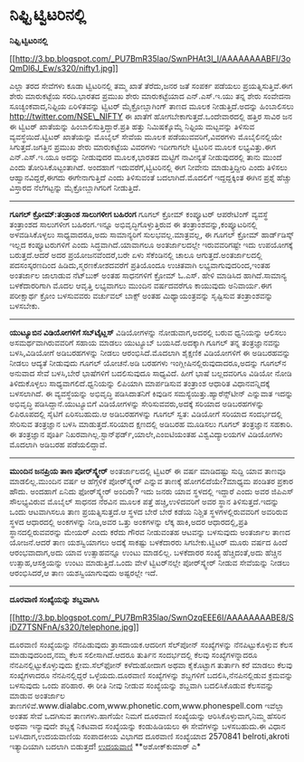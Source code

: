 * ನಿಫ್ಟಿ ಟ್ವಿಟರಿನಲ್ಲಿ

*ನಿಫ್ಟಿ ಟ್ವಿಟರಿನಲ್ಲಿ*

[[http://3.bp.blogspot.com/_PU7BmR35lao/SwnPHAt3l_I/AAAAAAAABFI/3oQmDl6J_Ew/s1600/nifty1.jpg][[[http://3.bp.blogspot.com/_PU7BmR35lao/SwnPHAt3l_I/AAAAAAAABFI/3oQmDl6J_Ew/s320/nifty1.jpg]]]]

 ಎಲ್ಲಾ ತರದ ಸೇವೆಗಳು ಕೂಡಾ ಟ್ವಿಟರಿನಲ್ಲಿ ತಮ್ಮ ಖಾತೆ ತೆರೆದು,ಜನರ ಜತೆ ಸಂಪರ್ಕ
ಪಡೆಯಲು ಪ್ರಯತ್ನಿಸುತ್ತಿವೆ.ಈಗ ಶೇರು ಮಾರುಕಟ್ಟೆಯ ಸರದಿ.ಭಾರತದ ಪ್ರಮುಖ ಶೇರು
ಮಾರುಕಟ್ಟೆಯಾದ ಎನ್.ಎಸ್.ಇ.ಯು ತನ್ನ ಶೇರು ಸಂವೇದನಾ ಸೂಚ್ಯಂಕವಾದ,ನಿಫ್ಟಿಯ
ಏರಿಳಿತವನ್ನು ಟ್ವಿಟರ್ ಮೈಕ್ರೋಬ್ಲಾಗಿಂಗ್ ತಾಣದ ಮೂಲಕ ನೀಡುತ್ತಿದೆ.ಅದನ್ನು
ಹಿಂಬಾಲಿಸಲು http://twitter.com/NSE\_NIFTY ಈ ಖಾತೆಗೆ
ಹೋಗಬೇಕಾಗುತ್ತದೆ.ಒಂದೇವಾರದಲ್ಲಿ ಹತ್ತಿರ ಸಾವಿರ ಜನ ಈ ಟ್ವಿಟರ್ ಖಾತೆಯನ್ನು
ಹಿಂಬಾಲಿಸುತ್ತಿದ್ದಾರೆ.ಪ್ರತಿ ಹತ್ತು ನಿಮಿಷಕ್ಕೊಮ್ಮೆ ನಿಫ್ಟಿಯ ಮಟ್ಟವನ್ನು ತಿಳಿಸುವ
ವ್ಯವಸ್ಥೆಯಿದೆ.ಟ್ವಿಟರ್ ಖಾತೆಯನ್ನು ಮೊಬೈಲ್ ಸೇವೆಯ ಮೂಲಕ ಪಡೆಯುವವರಿಗೆ,ವಿವರಗಳು
ಮೊಬೈಲಿನಲ್ಲಿಯೇ ಸಿಗುತ್ತದೆ.ಜಗತ್ತಿನ ಪ್ರಮುಖ ಶೇರು ಮಾರುಕಟ್ಟೆಯ ವಿವರಗಳು ಇದೀಗಾಗಲೇ
ಟ್ವಿಟರಿನ ಮೂಲಕ ಲಭ್ಯವಿತ್ತು.ಈಗ ಎನ್.ಎಸ್.ಇ.ಯೂ ಅದನ್ನು ನೀಡುವುದರ ಮೂಲಕ,ಭಾರತದ
ಮಟ್ಟಿಗೆ ನಾವೀನ್ಯತೆ ನೀಡುವುದರಲ್ಲಿ ತಾನು ಮುಂದೆ ಎಂದು ತೋರಿಸಿಕೊಟ್ಟಂತಾಗಿದೆ.
 ಅಂದಹಾಗೆ ಇದುವರೆಗೆ,ಟ್ವಿಟರಿನಲ್ಲಿ ಈಗ ನೀವೇನು ಮಾಡುತ್ತಿದ್ದೀರಿ ಎಂದು ತಿಳಿಸಲು
ಆಹ್ವಾನವಿದ್ದರೆ,ಈಗದು ಈಗೇನಾಗುತ್ತಿದೆ ಎಂದು ತಿಳಿಸುವಂತೆ ಬದಲಾಗಿದೆ.ಮೊದಲಿಗೆ
ಇದ್ದದ್ದಕ್ಕಿಂತ ಈಗಿನ ಪ್ರಶ್ನೆ ಹೆಚ್ಚು ವಿಸ್ತಾರದ ನೆಲೆಗಟ್ಟನ್ನು
ಮೈಕ್ರೋಬ್ಲಾಗಿಗರಿಗೆ ನೀಡುತ್ತಿದೆ.
 ------------------------------------------------------------------
 *ಗೂಗಲ್ ಕ್ರೋಮ್:ತಂತ್ರಾಂಶ ಸಾಲುಗಳೀಗ ಬಹಿರಂಗ*
 ಗೂಗಲ್ ಕ್ರ‍ೋಮ್ ಕಂಪ್ಯೂಟರ್ ಆಪರೇಟಿಂಗ್ ವ್ಯವಸ್ಥೆ ತಂತ್ರಾಂಶದ ಸಾಲುಗಳೀಗ
ಬಹಿರಂಗ.ಇನ್ನೂ ಅಭಿವೃದ್ಧಿಗೊಳ್ಳುತ್ತಿರುವ ಈ ತಂತ್ರಾಂಶವನ್ನು,ಕಂಪ್ಯೂಟರಿನಲ್ಲಿ
ಅಳವಡಿಸಿಕೊಳ್ಳಲು ಸಾಧ್ಯವಾದರೂ,ಅದು ಸಾಮಾನ್ಯರಿಗೆ ಸುಲಭವಲ್ಲ.ಮಾತ್ರವಲ್ಲ, ಈ ಗೂಗಲ್
ಕ್ರೋಮ್ ಹಾರ್ಡ್‌ಡಿಸ್ಕ್ ಇಲ್ಲದ ಕಂಪ್ಯೂಟರುಗಳಿಗೆ ಎಂದು ಸಿದ್ಧವಾಗಿದೆ.ಯಾವಾಗಲೂ
ಅಂತರ್ಜಾಲದಲ್ಲೇ ಇರುವವರಿಗಷ್ಟೇ ಇದು ಉಪಯೋಗಕ್ಕೆ ಬರುತ್ತದೆ.ಆದರೆ ಅದರ
ಪ್ರಯೋಜನವೆಂದರೆ,ಬರೇ ಏಳು ಸೆಕೆಂಡಿನಲ್ಲಿ ಚಾಲೂ ಆಗುತ್ತದೆ.ಅಂತರ್ಜಾಲದಲ್ಲಿ
ಪದಸಂಸ್ಕರಣದಿಂದ ಹಿಡಿದು,ಸ್ಮರಣಕೋಶದವರೆಗೆ ಪ್ರತಿಯೊಂದೂ ಉಚಿತವಾಗಿ
ಲಭ್ಯವಾಗುವುದರಿಂದ,ಇಂತಹ ಅಂತರ್ಜಾಲ ಜಾಲಾಡುವ ನೆಟ್‌ಬುಕ್ ಅಂತಹ ಸಾಧನಗಳಿಗೆ ಕ್ರೋಮ್
ಓ.ಎಸ್. ಹೇಳಿ ಮಾಡಿಸಿದ ಹಾಗಿದೆ.ಸಾಮಾನ್ಯ ಬಳಕೆದಾರರಿಗಾಗಿ ಮೊದಲ ಆವೃತ್ತಿ ಲಭ್ಯವಾಗಲು
ಮುಂದಿನ ವರ್ಷದವರೆಗೂ ಕಾಯುವುದು ಅನಿವಾರ್ಯ.ಈಗ ಪರೀಕ್ಷಾರ್ಥ ಕ್ರೋಂ ಬಳಸುವವರು
ವರ್ಚುವಲ್ ಬಾಕ್ಸ್ ಅಂತಹ ಮಿಥ್ಯಾಯಂತ್ರವನ್ನು ಸೃಷ್ಟಿಸುವ ತಂತ್ರಾಂಶವನ್ನು ಬಳಸಬೇಕು.

------------------------------------------------------------------------------------
 *ಯುಟ್ಯೂಬಿನ ವಿಡಿಯೋಗಳಿಗೆ ಸಬ್‌ಟೈಟ್ಲಸ್*
 ವಿಡಿಯೋಗಳನ್ನು ನೋಡುವಾಗ,ಅದರಲ್ಲಿ ಬರುವ ಧ್ವನಿಯನ್ನು ಆಲಿಸಲು ಅಸಮರ್ಥವಾಗಿರುವವರಿಗೆ
ಸಹಾಯ ಮಾಡಲು ಯುಟ್ಯೂಬ್ ಬಯಸಿದೆ.ಅದಕ್ಕಾಗಿ ಗೂಗಲ್ ತನ್ನ ತಂತ್ರಜ್ಞಾನವನ್ನು
ಬಳಸಿ,ವಿಡಿಯೋಗೆ ಅಡಿಬರಹಗಳನ್ನು ನೀಡಲು ಆರಂಭಿಸಿದೆ.ಮೊದಲಾಗಿ ಶೈಕ್ಷಣಿಕ ವಿಡಿಯೋಗಳಿಗೆ
ಈ ಅಡಿಬರಹವನ್ನು ನೀಡಲು ಆದ್ಯತೆ ನೀಡುವುದು ಗೂಗಲ್ ಯೋಚನೆ.ಅಡಿ ಬರಹಗಳು
ಇಂಗ್ಲೀಷಿನಲ್ಲಿರುವುದಾದರೂ,ಅದನ್ನು ಗೂಗಲ್‌ನ ಅನುವಾದ ಸೇವೆ ಬಳಸಿ,ಬೇರೆ ಭಾಷೆಗಳಿಗೆ
ಬದಲಿಸುವುದೂ ಸಾಧ್ಯವಿದೆ. ಹೀಗೆ ಭಾಷೆ ಬಲ್ಲದವರಿಗೂ ವಿಡಿಯೋ ನೋಡಿ ತಿಳಿದುಕೊಳ್ಳಲು
ಸಾಧ್ಯವಾಗಲಿದೆ.ಧ್ವನಿಯನ್ನು ಲಿಪಿಯಾಗಿ ಮಾರ್ಪಡಿಸುವ ತಂತ್ರಾಂಶ ಆಧಾರಿತ
ವಿಧಾನವನ್ನಿದಕ್ಕೆ ಬಳಸಲಾಗಿದೆ. ಈ ವ್ಯವಸ್ಥೆಯನ್ನು ಅಭಿವೃದ್ಧಿ ಪಡಿಸಿದಾತನಿಗೆ
ಕಿವುಡಿನ ಸಮಸ್ಯೆಯಿತ್ತು.ಹ್ಯಾರೆನ್ಸ್‌ಟೀನ್ ಎನ್ನುವಾತ ಇದನ್ನು ಅಭಿವೃದ್ಧಿ
ಪಡಿಸಿದ್ದಾನೆ.ಯುಟ್ಯೂಬಿಗೆ ವಿಡಿಯೋಗಳನ್ನು ಸೇರಿಸುವವರು,ಅದಕ್ಕೆ ಸರಿಯಾದ
ಅಡಿಬರಹಗಳನ್ನು ಲಿಪಿರೂಪದಲ್ಲಿ ಸೈಟಿಗೆ ಏರಿಸಬಹುದು.ಆ ಅಡಿಬರಹಗಳನ್ನು ಗೂಗಲ್ ಸ್ವತ:
ವಿಡಿಯೋಗೆ ಸರಿಯಾದ ಸಂದರ್ಭದಲ್ಲಿ ಸೇರಿಸುವ ತಂತ್ರಜ್ಞಾನ ಬಳಸಿ ಮಾಡುತ್ತದೆ.ಸರಿಯಾದ
ಕ್ಷಣದಲ್ಲಿ ಅಡಿಬರಹ ಮೂಡಿಸಲು ಗೂಗಲ್ ತಂತ್ರಜ್ಞಾನ ಸಹಕಾರಿ. ಈ ತಂತ್ರಜ್ಞಾನ ಪೂರ್ತಿ
ನಿಖರವಾಗಿಲ್ಲ.ಸ್ಟಾನ್‌ಫರ್ಡ್,ಯಾಲೇ,ಎಂಐಟಿಯಂತಹ ವಿಶ್ವವಿದ್ಯಾಲಯಗಳ ವಿಡಿಯೋಗಳು
ಮೊದಲಾಗಿ ಅಡಿಬರಹ ಪಡೆಯಲಿದ್ದಾವೆ.

-----------------------------------------------------------------------------------------
 *ಮುಂದಿನ ಜನಪ್ರಿಯ ತಾಣ ಪೋರ‍್‌ಸ್ಕ್ವೇರ್*
 ಅಂತರ್ಜಾಲದಲ್ಲಿ ಟ್ವಿಟರ್ ಈ ವರ್ಷ ಮಾಡಿದಷ್ಟು ಸುದ್ದಿ ಯಾವ ತಾಣವೂ ಮಾಡಲಿಲ್ಲ.ಮುಂದಿನ
ವರ್ಷ ಆ ಹೆಗ್ಗಳಿಕೆ ಪೋರ್‌ಸ್ಕ್ವೇರ್ ಎನ್ನುವ ತಾಣಕ್ಕೆ ಹೋಗಲಿದೆಯೇ?ಮಾಧ್ಯಮ ಪಂಡಿತರ
ಪ್ರಕಾರ ಹೌದು. ಅಂದಹಾಗೆ ಏನಿದು ಫೋರ್‌ಸ್ಕ್ವೇರ್ ಅಂದಿರಾ? ಇದು ಜನರು ಯಾವ ಸ್ಥಳದಲ್ಲಿ
ಇದ್ದಾರೆ ಎಂದು ಅವರ ಜಿಪಿಎಸ್ ಸೌಲಭ್ಯವಿರುವ ಮೊಬೈಲ್ ಸಾಧನದ ನೆರವಿನ ಮೂಲಕ ಪತ್ತೆ
ಹಚ್ಚಿ,ಉಳಿದವರಿಗೆ ಅವರ ಸ್ಥಾನ ತಿಳಿಸುತ್ತದೆ.ಇದನ್ನು ಒಂದು ಆಟವಾಗಿಸಲೂ ತಾಣ
ಪ್ರಯತ್ನಿಸುತ್ತದೆ.ಆ ಸ್ಥಳದ ಬೇರೆ ಬೇರೆ ಕಡೆಯ ನಿಶ್ಚಿತ ಸ್ಥಳಗಳಲ್ಲಿರುವವರಿಗೆ
ಅವರಿರುವ ಸ್ಥಳದ ಆಧಾರದಲ್ಲಿ ಅಂಕಗಳನ್ನು ನೀಡಿ,ಅವರ ಒತ್ತು ಅಂಕಗಳನ್ನು ಲೆಕ್ಕ
ಹಾಕಿ,ಅದರ ಆಧಾರದಲ್ಲಿ,ಪ್ರತಿ ಸ್ಥಾನದಲ್ಲಿರುವವರನ್ನು ಮೇಯರ್ ಎಂದು ಕರೆದು ಗೌರವ
ನೀಡುವಂತಹ ಆಟವನ್ನು ಬಳಸುವುದು ಅಂತರ್ಜಾಲ ತಾಣದ ಯೋಜನೆ.ಆದರೆ ತಾಣ ಯಶಸ್ವಿಯಾಗಲು
ಅದಕ್ಕೆ ಸಾಕಷ್ಟು ಬಳಕೆದಾರರು ಸಿಗಬೇಕು.ಟ್ವಿಟರ್ ಮೂರು ವರ್ಷದ ಹಿಂದೆ ಆರಂಭವಾದಾಗ,ಅದು
ಯಾವ ಉತ್ಸಾಹವನ್ನೂ ಉಂಟು ಮಾಡಲಿಲ್ಲ. ಬಳಕೆದಾರರ ಸಂಖ್ಯೆ ಹೆಚ್ಚಿದಂತೆ,ಅದು ಹೆಚ್ಚಿನ
ಉತ್ಸಾಹ,ಆಸಕ್ತಿಯನ್ನು ಉಂಟು ಮಾಡುತ್ತಿದೆ.ಒಂದು ವೇಳೆ ಟ್ವಿಟರ್‌ನಲ್ಲೇ ಪೋರ್‌ಸ್ಕ್ವೇರ್
ನೀಡುವ ಸೇವೆಯನ್ನು ನೀಡಲು ಆರಂಭಿಸಿದರೆ,ಆ ತಾಣ ಯಶಸ್ವಿಯಾಗುವುದು ಅಷ್ಟರಲ್ಲೇ ಇದೆ.
 ----------------------------------------------------------------------
 *ದೂರವಾಣಿ ಸಂಖ್ಯೆಯನ್ನು ಶಬ್ದವಾಗಿಸಿ*

[[http://3.bp.blogspot.com/_PU7BmR35lao/SwnOzqEEE6I/AAAAAAAABE8/SiDZ7TSNFnA/s1600/telephone.jpg][[[http://3.bp.blogspot.com/_PU7BmR35lao/SwnOzqEEE6I/AAAAAAAABE8/SiDZ7TSNFnA/s320/telephone.jpg]]]]

ದೂರವಾಣಿ ಸಂಖ್ಯೆಯನ್ನು ನೆನಪಿಡುವುದು ತ್ರಾಸದಾಯಕ.ಆದರೀಗ ಸೆಲ್‌ಪೋನ್ ಸಂಖ್ಯೆಗಳನ್ನು
ನೆನಪಿಟ್ಟುಕೊಳ್ಳುವ ಕೆಲಸ ಮಾಡುವುದರಿಂದ,ನಮ್ಮ ಕೆಲಸ ಸಲೀಸಾಗಿದೆ.ಆದರೂ ತುರ್ತಿನ
ಸಂದರ್ಭದಲ್ಲಿ ಕೆಲವು ಸಂಖ್ಯೆಗಳನ್ನಾದರೂ ನೆನಪಿನಲ್ಲಿಟ್ಟುಕೊಳ್ಳುವುದು
ಕ್ಷೇಮ.ಸೆಲ್‌ಫೋನ್ ಕಳೆದುಹೋದಾಗ ಅಥವಾ ಕೈಕೊಟ್ಟಾಗ ತುರ್ತಾಗಿ ಕರೆ ಮಾಡಲು ಕೆಲವು
ಸಂಖ್ಯೆಗಳಾದರೂ ನೆನಪಿನಲ್ಲಿದ್ದರೆ ಒಳ್ಳೆಯದು.ದೂರವಾಣಿ ಸಂಖ್ಯೆಗಳನ್ನು ಶಬ್ದಗಳಿಗೆ
ಬದಲಿಸಿ,ನೆನಪಿನಲ್ಲಿಡುವ ಕ್ರಮವನ್ನು ಬಳಸುವುದು ಒಂದು ಪರಿಹಾರ. ಈ ರೀತಿ ನೀವು ನೀಡುವ
ಸಂಖ್ಯೆಯನ್ನು ಶಬ್ದವಾಗಿ ಬದಲಿಸಿಕೊಡುವ ಕೆಲಸವನ್ನು ಮಾಡುವ ಅಂತರ್ಜಾಲ
ತಾಣಗಳಿವೆ.www.dialabc.com,www.phonetic.com,www.phonespell.com ಇವೆಲ್ಲಾ
ಅಂತಹ ಸೇವೆ ಒದಗಿಸುವ ತಾಣಗಳು.ಹಾಗೆಯೇ ನಿಮಗೆ ದೂರವಾಣಿ ಸಂಖ್ಯೆಯನ್ನು
ಆರಿಸಿಕೊಳ್ಳುವಾಗ,ನಿಮ್ಮ ಹೆಸರಿನ ಅಥವಾ ಇನ್ಯಾವುದೇ ಶಬ್ದಕ್ಕೆ ನಿಕಟವಾದ ಸಂಖ್ಯೆಯನ್ನು
ಕಂಡುಹಿಡಿಯಲು ಈ ಸೇವೆಗಳನ್ನು ಬಳಸಬಹುದು.ಈ ವಿಧಾನ ಬಳಸಿದಾಗ,ಉದಯವಾಣಿಯ ಸಂಪಾದಕೀಯ
ವಿಭಾಗದ ದೂರವಾಣಿ ಸಂಖ್ಯೆಯಾದ 2570841 belroti,akroti ಇತ್ಯಾದಿಯಾಗಿ ಬದಲಾಗಿ
ಬಿಡುತ್ತದೆ!
 [[http://www.udayavani.com/epaper/ViewPDf.aspx?Id=21124][ಉದಯವಾಣಿ]]
 **ಅಶೋಕ್‌ಕುಮಾರ್ ಎ*
